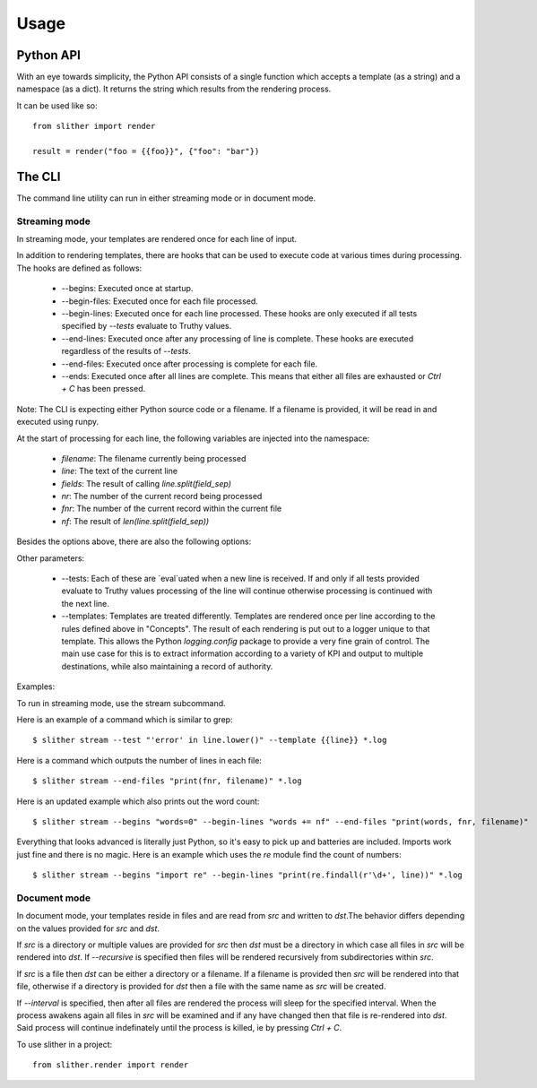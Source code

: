 =====
Usage
=====

Python API
----------

With an eye towards simplicity, the Python API consists of a single function
which accepts a template (as a string) and a namespace (as a dict). It returns
the string which results from the rendering process.

It can be used like so::

  from slither import render

  result = render("foo = {{foo}}", {"foo": "bar"})

The CLI
-------
The command line utility can run in either streaming mode or in document mode.

Streaming mode
==============

In streaming mode, your templates are rendered once for each line of input.

In addition to rendering templates, there are hooks that can be used to
execute code at various times during processing. The hooks are defined as
follows:

  * --begins: Executed once at startup.
  * --begin-files: Executed once for each file processed.
  * --begin-lines: Executed once for each line processed. These hooks are only executed if all tests specified by `--tests` evaluate to Truthy values.
  * --end-lines: Executed once after any processing of line is complete. These hooks are executed regardless of the results of `--tests`.
  * --end-files:  Executed once after processing is complete for each file.
  * --ends: Executed once after all lines are complete. This means that either all files are exhausted or `Ctrl + C` has been pressed.

Note: The CLI is expecting either Python source code or a filename. If
a filename is provided, it will be read in and executed using runpy.

At the start of processing for each line, the following variables
are injected into the namespace:

  * `filename`: The filename currently being processed
  * `line`: The text of the current line
  * `fields`: The result of calling `line.split(field_sep)`
  * `nr`: The number of the current record being processed
  * `fnr`: The number of the current record within the current file
  * `nf`: The result of `len(line.split(field_sep))`

Besides the options above, there are also the following options:

Other parameters:

  * --tests: Each of these are `eval`uated when a new line is received. If and only if all tests provided evaluate to Truthy values processing of the line will continue otherwise processing is continued with the next line.
  * --templates: Templates are treated differently. Templates are rendered once per line according to the rules defined above in "Concepts". The result of each rendering is put out to a logger unique to that template. This allows the Python `logging.config` package to provide a very fine grain of control. The main use case for this is to extract information according to a variety of KPI and output to multiple destinations, while also maintaining a record of authority.

Examples:

To run in streaming mode, use the stream subcommand.

Here is an example of a command which is similar to grep::

  $ slither stream --test "'error' in line.lower()" --template {{line}} *.log

Here is a command which outputs the number of lines in each file::

  $ slither stream --end-files "print(fnr, filename)" *.log

Here is an updated example which also prints out the word count::

  $ slither stream --begins "words=0" --begin-lines "words += nf" --end-files "print(words, fnr, filename)"

Everything that looks advanced is literally just Python, so it's easy
to pick up and batteries are included. Imports work just fine and there is
no magic. Here is an example which uses the `re` module find the count of
numbers::

  $ slither stream --begins "import re" --begin-lines "print(re.findall(r'\d+', line))" *.log

Document mode
=============

In document mode, your templates reside in files and are read from `src`
and written to `dst`.The behavior differs depending on the values provided
for `src` and `dst`.

If `src` is a directory or multiple values are provided for `src`
then `dst` must be a directory in which case all files in `src` will
be rendered into `dst`. If `--recursive` is specified then files will
be rendered recursively from subdirectories within `src`.

If `src` is a file then `dst` can be either a directory or a filename. If a
filename is provided then `src` will be rendered into that file, otherwise
if a directory is provided for `dst` then a file with the same name as `src`
will be created.

If `--interval` is specified, then after all files are rendered the process
will sleep for the specified interval. When the process awakens again all files
in `src` will be examined and if any have changed then that file is re-rendered
into `dst`. Said process will continue indefinately until the process is killed,
ie by pressing `Ctrl + C`.

To use slither in a project::

    from slither.render import render
